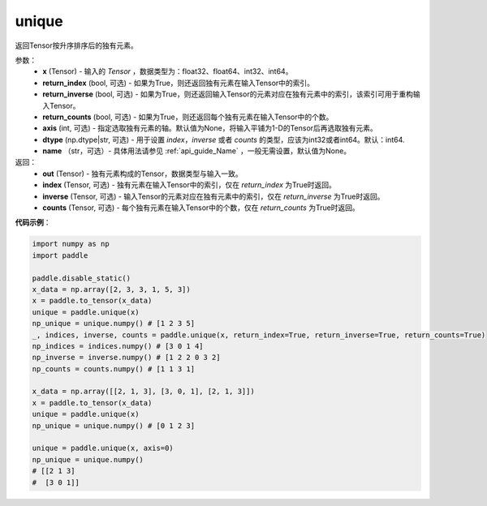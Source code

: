 .. _cn_api_tensor_cn_unique:

unique
-------------------------------

.. py:function:: paddle.unique(x, return_index=False, return_inverse=False, return_counts=False, axis=None, dtype="int64", name=None)

返回Tensor按升序排序后的独有元素。 

参数：
    - **x** (Tensor) - 输入的 `Tensor` ，数据类型为：float32、float64、int32、int64。
    - **return_index** (bool, 可选) - 如果为True，则还返回独有元素在输入Tensor中的索引。
    - **return_inverse** (bool, 可选) - 如果为True，则还返回输入Tensor的元素对应在独有元素中的索引，该索引可用于重构输入Tensor。
    - **return_counts** (bool, 可选) - 如果为True，则还返回每个独有元素在输入Tensor中的个数。
    - **axis** (int, 可选) - 指定选取独有元素的轴。默认值为None，将输入平铺为1-D的Tensor后再选取独有元素。
    - **dtype** (np.dtype|str, 可选) - 用于设置 `index`，`inverse` 或者 `counts` 的类型，应该为int32或者int64。默认：int64.
    - **name** （str，可选）- 具体用法请参见 :ref:`api_guide_Name` ，一般无需设置，默认值为None。

返回：
    - **out** (Tensor) - 独有元素构成的Tensor，数据类型与输入一致。
    - **index** (Tensor, 可选) - 独有元素在输入Tensor中的索引，仅在 `return_index` 为True时返回。
    - **inverse** (Tensor, 可选) - 输入Tensor的元素对应在独有元素中的索引，仅在 `return_inverse` 为True时返回。
    - **counts** (Tensor, 可选) - 每个独有元素在输入Tensor中的个数，仅在 `return_counts` 为True时返回。

**代码示例**：

.. code-block:: python

    import numpy as np
    import paddle

    paddle.disable_static()
    x_data = np.array([2, 3, 3, 1, 5, 3])
    x = paddle.to_tensor(x_data)
    unique = paddle.unique(x)
    np_unique = unique.numpy() # [1 2 3 5]
    _, indices, inverse, counts = paddle.unique(x, return_index=True, return_inverse=True, return_counts=True)
    np_indices = indices.numpy() # [3 0 1 4]
    np_inverse = inverse.numpy() # [1 2 2 0 3 2]
    np_counts = counts.numpy() # [1 1 3 1]

    x_data = np.array([[2, 1, 3], [3, 0, 1], [2, 1, 3]])
    x = paddle.to_tensor(x_data)
    unique = paddle.unique(x)
    np_unique = unique.numpy() # [0 1 2 3]

    unique = paddle.unique(x, axis=0)
    np_unique = unique.numpy() 
    # [[2 1 3]
    #  [3 0 1]]
    



